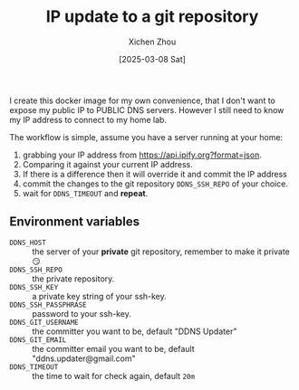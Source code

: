 #+title: IP update to a git repository
#+author: Xichen Zhou
#+date: [2025-03-08 Sat]

I create this docker image for my own convenience, that I don't want to expose my public IP to PUBLIC DNS servers. However I still need to know my IP address to connect to my home lab.

The workflow is simple, assume you have a server running at your home:

1. grabbing your IP address from https://api.ipify.org?format=json.
2. Comparing it against your current IP address.
3. If there is a difference then it will override it and commit the IP address
4. commit the changes to the git repository ~DDNS_SSH_REPO~ of your choice.
5. wait for ~DDNS_TIMEOUT~ and *repeat*.


** Environment variables
- ~DDNS_HOST~ :: the server of your *private* git repository, remember to make it private 😏
- ~DDNS_SSH_REPO~ ::  the private repository.
- ~DDNS_SSH_KEY~ :: a private key string of your ssh-key.
- ~DDNS_SSH_PASSPHRASE~ :: password to your ssh-key.
- ~DDNS_GIT_USERNAME~ :: the committer you want to be, default "DDNS Updater"
- ~DDNS_GIT_EMAIL~ :: the committer email you want to be, default "ddns.updater@gmail.com"
- ~DDNS_TIMEOUT~ :: the time to wait for check again, default ~20m~
   
